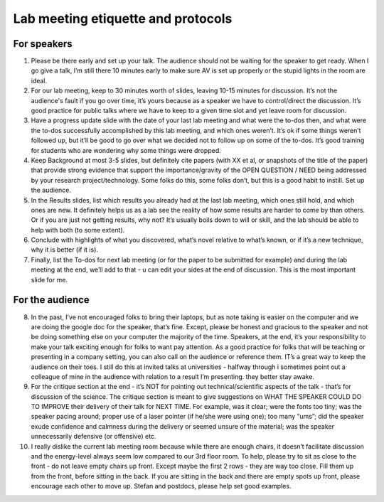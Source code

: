 Lab meeting etiquette and protocols
===================================

For speakers
------------

1) Please be there early and set up your talk. The audience should not be waiting for the speaker to get ready.  When I go give a talk, I’m still there 10 minutes early to make sure AV is set up properly or the stupid lights in the room are ideal.

2) For our lab meeting, keep to 30 minutes worth of slides, leaving 10-15 minutes for discussion. It’s not the audience's fault if you go over time, it’s yours because as a speaker we have to control/direct the discussion.  It’s good practice for public talks where we have to keep to a given time slot and yet leave room for discussion.

3) Have a progress update slide with the date of your last lab meeting and what were the to-dos then, and what were the to-dos successfully accomplished by this lab meeting, and which ones weren’t.  It’s ok if some things weren’t followed up, but it’ll be good to go over what we decided not to follow up on some of the to-dos.  It’s good training for students who are wondering why some things were dropped.

4) Keep Background at most 3-5 slides, but definitely cite papers (with XX et al, or snapshots of the title of the paper) that provide strong evidence that support the importance/gravity of the OPEN QUESTION / NEED being addressed by your research project/technology. Some folks do this, some folks don’t, but this is a good habit to instill.  Set up the audience.

5) In the Results slides, list which results you already had at the last lab meeting, which ones still hold, and which ones are new.  It definitely helps us as a lab see the reality of how some results are harder to come by than others. Or if you are just not getting results, why not? It’s usually boils down to will or skill, and the lab should be able to help with both (to some extent).

6) Conclude with highlights of what you discovered, what’s novel relative to what’s known, or if it’s a new technique, why it is better (if it is).

7) Finally, list the To-dos for next lab meeting (or for the paper to be submitted for example) and during the lab meeting at the end, we’ll add to that - u can edit your sides at the end of discussion.  This is the most important slide  for me.

For the audience
----------------

8) In the past, I’ve not encouraged folks to bring their laptops, but as note taking is easier on the computer and we are doing the google doc for the speaker, that’s fine.  Except, please be honest and gracious to the speaker and not be doing something else on your computer the majority of the time.  Speakers, at the end, it’s your responsibility to make your talk exciting enough for folks to want pay attention. As a good practice for folks that will be teaching or presenting in a company setting, you can also call on the audience or reference them. IT’s a great way to keep the audience on their toes.  I still do this at invited talks at universities - halfway through i sometimes point out a colleague of mine in the audience with relation to a result I’m presenting.  they better stay awake.

9) For the critique section at the end - it’s NOT for pointing out technical/scientific aspects of the talk - that’s for discussion of the science.  The critique section is meant to give suggestions on WHAT THE SPEAKER COULD DO TO IMPROVE their delivery of their talk for NEXT TIME. For example, was it clear; were the fonts too tiny; was the speaker pacing around; proper use of a laser pointer (if he/she were using one); too many “ums”; did the speaker exude confidence and calmness during the delivery or seemed unsure of the material; was the speaker unnecessarily defensive (or offensive) etc.

10) I really dislike the current lab meeting room because while there are enough chairs, it doesn’t facilitate discussion and the energy-level always seem low compared to our 3rd floor room.  To help, please try to sit as close to the front - do not leave empty chairs up front. Except maybe the first 2 rows - they are way too close. Fill them up from the front, before sitting in the back.  If you are sitting in the back and there are empty spots up front, please encourage each other to move up.   Stefan and postdocs, please help set good examples.